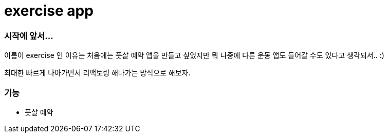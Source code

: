 # exercise app

### 시작에 앞서...
이름이 exercise 인 이유는 처음에는 풋살 예약 앱을 만들고 싶었지만
뭐 나중에 다른 운동 앱도 들어갈 수도 있다고 생각되서.. :)

최대한 빠르게 나아가면서
리팩토링 해나가는 방식으로 해보자.


### 기능
- 풋살 예약